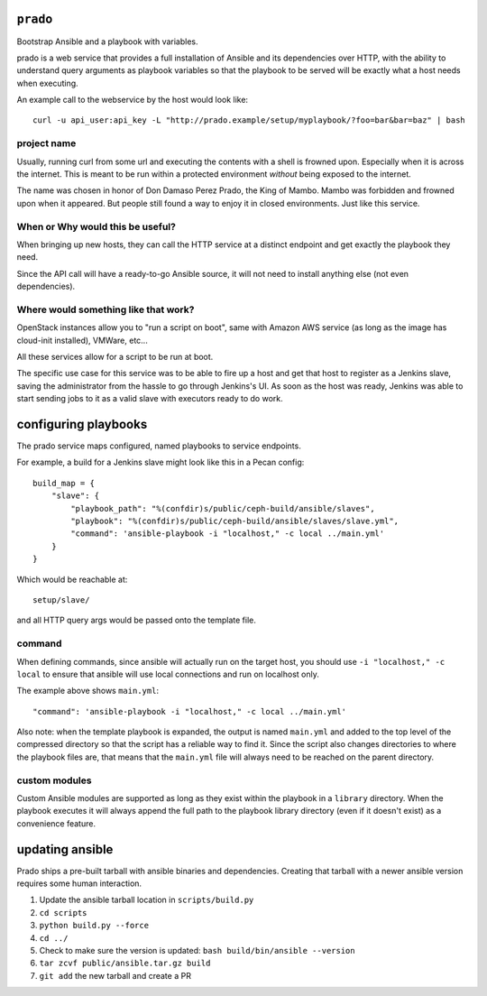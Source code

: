 ``prado``
==========
Bootstrap Ansible and a playbook with variables.

prado is a web service that provides a full installation of Ansible and
its dependencies over HTTP, with the ability to understand query arguments
as playbook variables so that the playbook to be served will be exactly
what a host needs when executing.

An example call to the webservice by the host would look like::

    curl -u api_user:api_key -L "http://prado.example/setup/myplaybook/?foo=bar&bar=baz" | bash

project name
------------
Usually, running curl from some url and executing the contents with a shell is
frowned upon. Especially when it is across the internet. This is meant to be run
within a protected environment *without* being exposed to the internet.

The name was chosen in honor of Don Damaso Perez Prado, the King of Mambo.
Mambo was forbidden and frowned upon when it appeared. But people still found
a way to enjoy it in closed environments. Just like this service.


When or Why would this be useful?
---------------------------------
When bringing up new hosts, they can call
the HTTP service at a distinct endpoint and get exactly the playbook they need.

Since the API call will have a ready-to-go Ansible source, it will not need to
install anything else (not even dependencies).

Where would something like that work?
-------------------------------------
OpenStack instances allow you to "run a script on boot", same with Amazon AWS
service (as long as the image has cloud-init installed), VMWare, etc...

All these services allow for a script to be run at boot.

The specific use case for this service was to be able to fire up a host and get
that host to register as a Jenkins slave, saving the administrator from the
hassle to go through Jenkins's UI. As soon as the host was ready, Jenkins was
able to start sending jobs to it as a valid slave with executors ready to do
work.


configuring playbooks
=====================
The prado service maps configured, named playbooks to service endpoints.

For example, a build for a Jenkins slave might look like this in a Pecan
config::

    build_map = {
        "slave": {
            "playbook_path": "%(confdir)s/public/ceph-build/ansible/slaves",
            "playbook": "%(confdir)s/public/ceph-build/ansible/slaves/slave.yml",
            "command": 'ansible-playbook -i "localhost," -c local ../main.yml'
        }
    }

Which would be reachable at::

    setup/slave/

and all HTTP query args would be passed onto the template file.

command
-------
When defining commands, since ansible will actually run on the
target host, you should use ``-i "localhost," -c local`` to
ensure that ansible will use local connections and run on localhost only.

The example above shows ``main.yml``::

    "command": 'ansible-playbook -i "localhost," -c local ../main.yml'

Also note: when the template playbook is expanded, the output is named
``main.yml`` and added to the top level of the compressed directory so
that the script has a reliable way to find it. Since the script also
changes directories to where the playbook files are, that means that the
``main.yml`` file will always need to be reached on the parent directory.

custom modules
--------------
Custom Ansible modules are supported as long as they exist within the playbook
in a ``library`` directory. When the playbook executes it will always append
the full path to the playbook library directory (even if it doesn't exist) as
a convenience feature.

updating ansible
================
Prado ships a pre-built tarball with ansible binaries and dependencies.  
Creating that tarball with a newer ansible version requires some human 
interaction.

#. Update the ansible tarball location in ``scripts/build.py``
#. ``cd scripts``
#. ``python build.py --force``
#. ``cd ../``
#. Check to make sure the version is updated: ``bash build/bin/ansible --version``
#. ``tar zcvf public/ansible.tar.gz build``
#. ``git add`` the new tarball and create a PR
